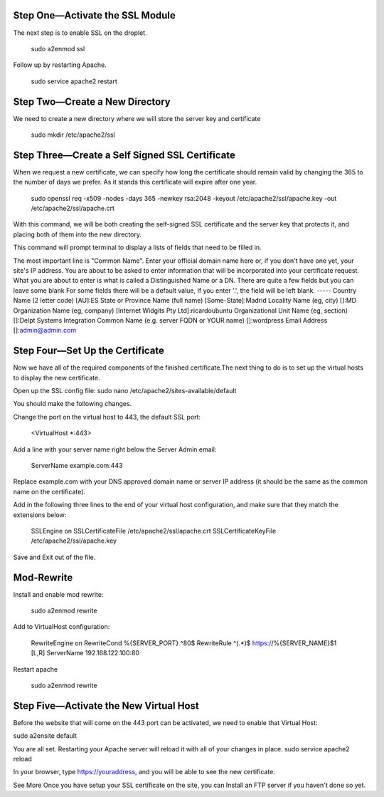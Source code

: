Step One—Activate the SSL Module
---------------------------------

The next step is to enable SSL on the droplet.

    sudo a2enmod ssl

Follow up by restarting Apache.

    sudo service apache2 restart

Step Two—Create a New Directory
--------------------------------

We need to create a new directory where we will store the server key and certificate

    sudo mkdir /etc/apache2/ssl 

Step Three—Create a Self Signed SSL Certificate
------------------------------------------------

When we request a new certificate, we can specify how long the certificate should remain valid by changing the 365 to the number of days we prefer. As it stands this certificate will expire after one year.

    sudo openssl req -x509 -nodes -days 365 -newkey rsa:2048 -keyout /etc/apache2/ssl/apache.key -out /etc/apache2/ssl/apache.crt

With this command, we will be both creating the self-signed SSL certificate and the server key that protects it, and placing both of them into the new directory.

This command will prompt terminal to display a lists of fields that need to be filled in.

The most important line is "Common Name". Enter your official domain name here or, if you don't have one yet, your site's IP address.
You are about to be asked to enter information that will be incorporated
into your certificate request.
What you are about to enter is what is called a Distinguished Name or a DN.
There are quite a few fields but you can leave some blank
For some fields there will be a default value,
If you enter '.', the field will be left blank.
-----
Country Name (2 letter code) [AU]:ES
State or Province Name (full name) [Some-State]:Madrid
Locality Name (eg, city) []:MD
Organization Name (eg, company) [Internet Widgits Pty Ltd]:ricardoubuntu
Organizational Unit Name (eg, section) []:Delpt Systems Integration
Common Name (e.g. server FQDN or YOUR name) []:wordpress 
Email Address []:admin@admin.com

Step Four—Set Up the Certificate
---------------------------------

Now we have all of the required components of the finished certificate.The next thing to do is to set up the virtual hosts to display the new certificate. 

Open up the SSL config file:
sudo nano /etc/apache2/sites-available/default

You should make the following changes.

Change the port on the virtual host to 443, the default SSL port:

    <VirtualHost *:443>

Add a line with your server name right below the Server Admin email:

    ServerName example.com:443

Replace example.com with your DNS approved domain name or server IP address (it should be the same as the common name on the certificate).

Add in the following three lines to the end of your virtual host configuration, and make sure that they match the extensions below:

        SSLEngine on
        SSLCertificateFile /etc/apache2/ssl/apache.crt
        SSLCertificateKeyFile /etc/apache2/ssl/apache.key

Save and Exit out of the file.

Mod-Rewrite
-------------

Install and enable mod rewrite:

        sudo a2enmod rewrite

Add to VirtualHost configuration:

        RewriteEngine   on
        RewriteCond     %{SERVER_PORT} ^80$
        RewriteRule     ^(.*)$ https://%{SERVER_NAME}$1 [L,R]
        ServerName 192.168.122.100:80

Restart apache

        sudo a2enmod rewrite

Step Five—Activate the New Virtual Host
----------------------------------------

Before the website that will come on the 443 port can be activated, we need to enable that Virtual Host:

sudo a2ensite default

You are all set. Restarting your Apache server will reload it with all of your changes in place.
sudo service apache2 reload

In your browser, type https://youraddress, and you will be able to see the new certificate. 

See More
Once you have setup your SSL certificate on the site, you can Install an FTP server if you haven't done so yet.
